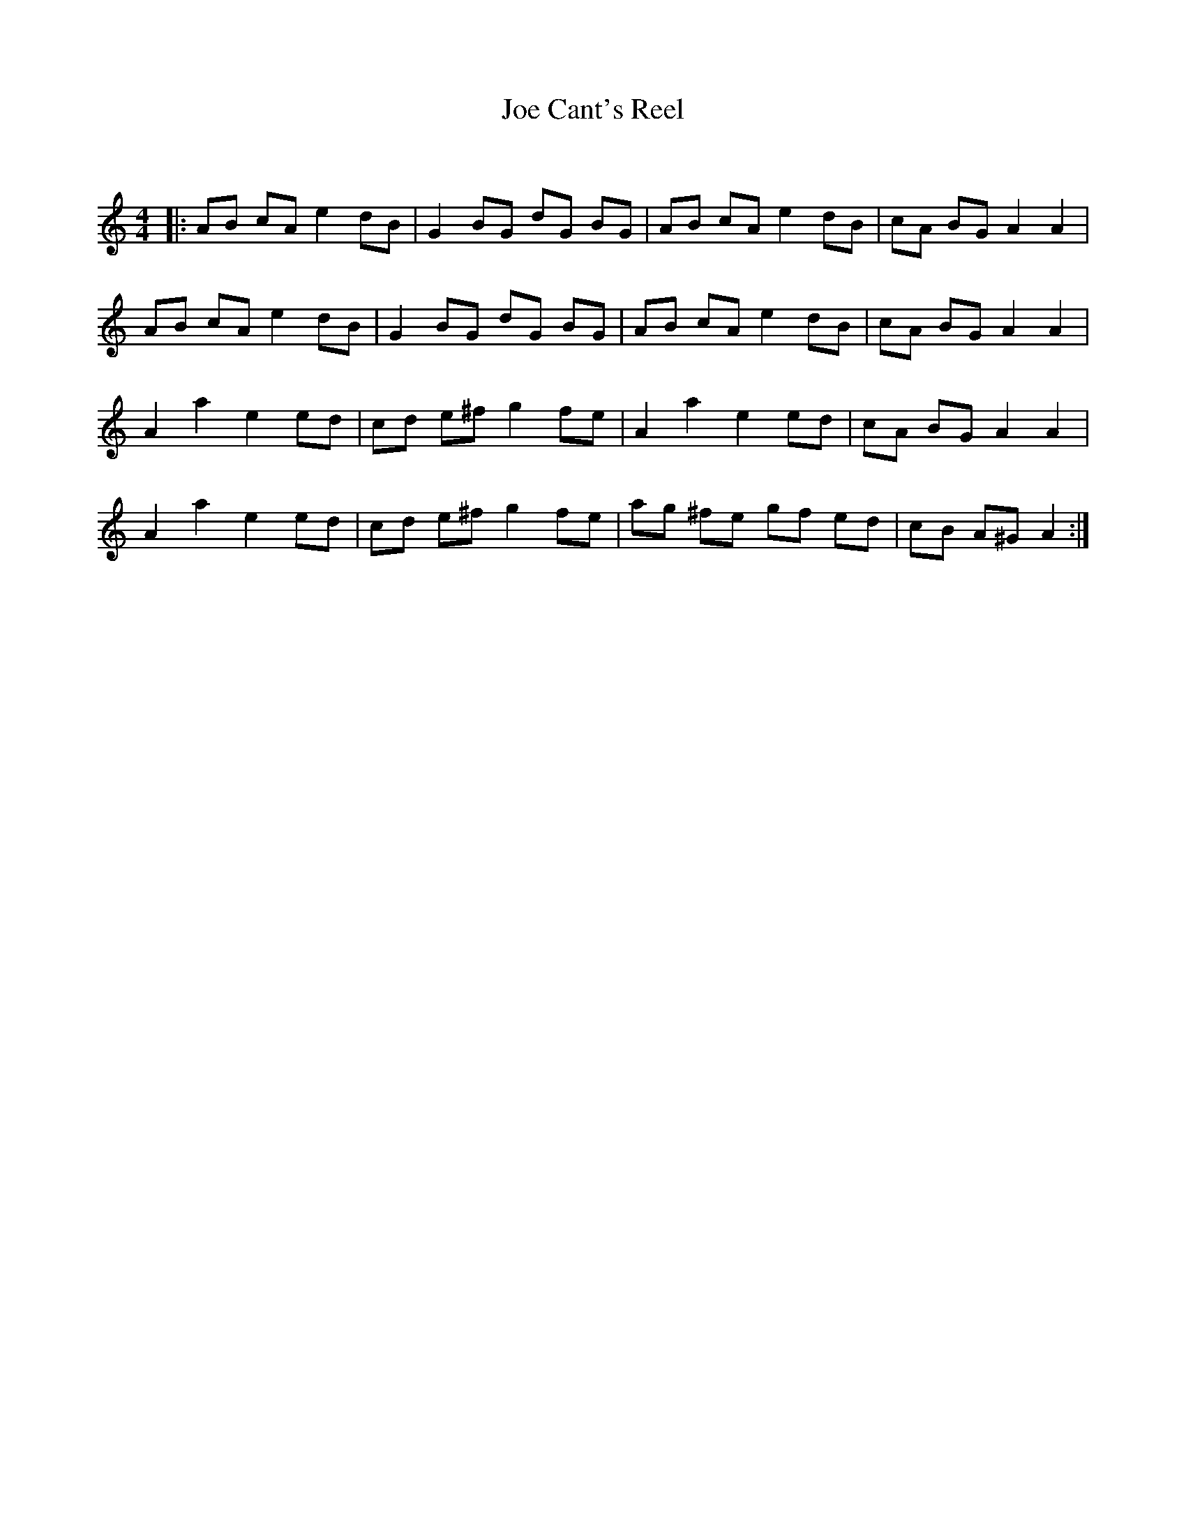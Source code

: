 X:1
T: Joe Cant's Reel
C:
R:Reel
Q: 232
K:Am
M:4/4
L:1/8
|:AB cA e2 dB|G2 BG dG BG|AB cA e2 dB|cA BG A2 A2|
AB cA e2 dB|G2 BG dG BG|AB cA e2 dB|cA BG A2 A2|
A2 a2 e2 ed|cd e^f g2 fe|A2 a2 e2 ed|cA BG A2 A2|
A2 a2 e2 ed|cd e^f g2 fe|ag ^fe gf ed|cB A^G A2:|
